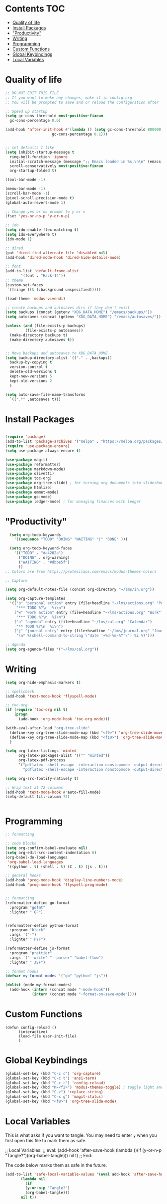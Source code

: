 #+PROPERTY: header-args :tangle init.el
* Lawrence Logoh's emacs config                                   :noexport:
* Contents                                                        :TOC:
- [[#quality-of-life][Quality of life]]
- [[#install-packages][Install Packages]]
- [[#productivity]["Productivity"]]
- [[#writing][Writing]]
- [[#programming][Programming]]
- [[#custom-functions][Custom Functions]]
- [[#global-keybindings][Global Keybindings]]
- [[#local-variables][Local Variables]]

* Quality of life
#+begin_src emacs-lisp
  ;; DO NOT EDIT THIS FILE
  ;; If you want to make any changes, make it in config.org
  ;; You will be prompted to save and or reload the configuration after

  ;; Speed up startup
  (setq gc-cons-threshold most-positive-fixnum
	gc-cons-percentage 0.6)

  (add-hook 'after-init-hook #'(lambda () (setq gc-cons-threshold 800000
					   gc-cons-percentage 0.1)))


  ;; set defaults I like
  (setq inhibit-startup-message t
	ring-bell-function 'ignore
	initial-scratch-message (message ";; Emacs loaded in %s.\n\n" (emacs-init-time))
	scroll-conservatively most-positive-fixnum
	org-startup-folded t)

  (tool-bar-mode -1)

  (menu-bar-mode -1)
  (scroll-bar-mode -1)
  (pixel-scroll-precision-mode t)
  (global-auto-revert-mode 1)

  ;; Change yes or no prompt to y or n
  (fset 'yes-or-no-p 'y-or-n-p)

  ;; ido
  (setq ido-enable-flex-matching t)
  (setq ido-everywhere t)
  (ido-mode 1)

  ;; dired
  (put 'dired-find-alternate-file 'disabled nil)
  (add-hook 'dired-mode-hook 'dired-hide-details-mode)

  ;; font
  (add-to-list 'default-frame-alist
		 '(font . "Hack-14"))
  ;; theme
  (custom-set-faces
   `(fringe ((t (:background unspecified)))))

  (load-theme 'modus-vivendi)

  ;; create backups and autosaves dirs if they don't exist
  (setq backups (concat (getenv "XDG_DATA_HOME") "/emacs/backups/"))
  (setq autosaves (concat (getenv "XDG_DATA_HOME") "/emacs/autosaves/"))

  (unless (and (file-exists-p backups)
	       (file-exists-p autosaves))
    (make-directory backups t)
    (make-directory autosaves t))


  ;; Move backups and autosaves to XDG_DATA_HOME
  (setq backup-directory-alist `(("." . ,backups))
	backup-by-copying t    
	version-control t      
	delete-old-versions t  
	kept-new-versions 5   
	kept-old-versions 2    
	)

  (setq auto-save-file-name-transforms
    `((".*" ,autosaves t)))

#+end_src
* Install Packages
#+begin_src emacs-lisp

(require 'package)
(add-to-list 'package-archives '("melpa" . "https://melpa.org/packages/"))
(require 'use-package-ensure)
(setq use-package-always-ensure t)

(use-package magit)
(use-package reformatter)
(use-package markdown-mode)
(use-package olivetti)
(use-package toc-org)
(use-package org-tree-slide) ; for turning org documents into slideshows
(use-package htmlize)
(use-package emmet-mode)
(use-package go-mode)
(use-package ledger-mode) ; for managing finances with ledger

#+end_src

* "Productivity"
#+begin_src emacs-lisp
    (setq org-todo-keywords
	  '((sequence "TODO" "DOING" "WAITING" "|" "DONE" )))

    (setq org-todo-keyword-faces
	  '(("TODO" . "#a4202a")
	    ("DOING" . org-warning)
	    ("WAITING" . "#dbbe5f")
	    ))
  ;; Colors are from https://protesilaos.com/emacs/modus-themes-colors

  ;; Capture

  (setq org-default-notes-file (concat org-directory "~/lms/in.org"))

  (setq org-capture-templates
	'(("p" "personal action" entry (file+headline "~/lms/actions.org" "Personal")
	   "*** TODO %?\n  %i\n")
	  ("w" "work action" entry (file+headline "~/lms/actions.org" "Work")
	   "*** TODO %?\n  %i\n")
	  ("a" "agenda" entry (file+headline "~/lms/cal.org" "Calendar")
	   "** TODO %?\n  %i\n")
	  ("j" "journal entry" entry (file+headline "~/lms/journal.org" "Journal")
	   "\n* %(shell-command-to-string \"date '+%d-%m-%Y'\") %i %?")))

  ;; Agenda
  (setq org-agenda-files '("~/lms/cal.org"))

#+end_src

* Writing
#+begin_src emacs-lisp
(setq org-hide-emphasis-markers t)

;; spellcheck
(add-hook 'text-mode-hook 'flyspell-mode)

;; toc-org
(if (require 'toc-org nil t)
    (progn
      (add-hook 'org-mode-hook 'toc-org-mode)))

(with-eval-after-load "org-tree-slide"
  (define-key org-tree-slide-mode-map (kbd "<f9>") 'org-tree-slide-move-previous-tree)
  (define-key org-tree-slide-mode-map (kbd "<f10>") 'org-tree-slide-move-next-tree)
  )

(setq org-latex-listings 'minted
      org-latex-packages-alist '(("" "minted"))
      org-latex-pdf-process
      '("pdflatex -shell-escape -interaction nonstopmode -output-directory %o %f"
        "pdflatex -shell-escape -interaction nonstopmode -output-directory %o %f"))

(setq org-src-fontify-natively t)

;; Wrap text at 72 columns
(add-hook 'text-mode-hook #'auto-fill-mode)
(setq-default fill-column 72)


#+end_src

* Programming
#+begin_src emacs-lisp
;; formatting

;; code blocks
(setq org-confirm-babel-evaluate nil)
(setq org-edit-src-content-indentation 0)
(org-babel-do-load-languages
 'org-babel-load-languages
 '((python . t) (shell . t) (C . t) (js . t)))

;; general hooks
(add-hook 'prog-mode-hook 'display-line-numbers-mode)
(add-hook 'prog-mode-hook 'flyspell-prog-mode)


;; formatting
(reformatter-define go-format
  :program "gofmt"
  :lighter " GF")


(reformatter-define python-format
  :program "black"
  :args '("-")
  :lighter " PYF")

(reformatter-define js-format
  :program "prettier"
  :args '("--write" "--parser" "babel-flow")
  :lighter " JSF")

;; format hooks
(defvar my-format-modes '("go" "python" "js"))

(dolist (mode my-format-modes)
  (add-hook (intern (concat mode "-mode-hook"))
            (intern (concat mode "-format-on-save-mode"))))
#+end_src

* Custom Functions
#+begin_src elisp
(defun config-reload ()
      (interactive)
      (load-file user-init-file)
      ) 
#+end_src

* Global Keybindings
#+begin_src emacs-lisp
(global-set-key (kbd "C-c c") 'org-capture)
(global-set-key (kbd "C-c t") 'ansi-term)
(global-set-key (kbd "C-c r") 'config-reload)
(global-set-key (kbd "M-<f2>") 'modus-themes-toggle) ; toggle light and dark modus themes
(global-set-key (kbd "C-z") 'replace-string)
(global-set-key (kbd "C-x g") 'magit-status)
(global-set-key (kbd "<f8>") 'org-tree-slide-mode)

#+end_src

* Local Variables
This is what asks if you want to tangle.
You may need to enter =y= when you first open this file to mark them as
safe.

;; Local Variables: 
;; eval: (add-hook 'after-save-hook (lambda ()(if (y-or-n-p "Tangle?")(org-babel-tangle))) nil t) 
;; End:

The code below marks them as safe in the future.

#+begin_src emacs-lisp
(add-to-list 'safe-local-variable-values '(eval add-hook 'after-save-hook
	   (lambda nil
	     (if
		 (y-or-n-p "Tangle?")
		 (org-babel-tangle)))
	   nil t))
#+end_src
